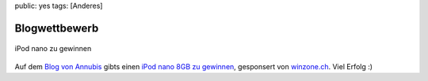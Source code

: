 public: yes
tags: [Anderes]

Blogwettbewerb
==============

.. figure:: http://www.schweizer-web.ch/wettbewerb/wettbewerb-banner.gif
   :align: center
   :alt: iPod nano zu gewinnen

   iPod nano zu gewinnen
Auf dem `Blog von Annubis <http://blog.schweizer-web.ch/>`_ gibts einen
`iPod nano 8GB zu
gewinnen <http://blog.schweizer-web.ch/2009/03/01/grosser-annubis-blog-wettbewerb/>`_,
gesponsert von `winzone.ch <http://www.winzone.ch>`_. Viel Erfolg :)


